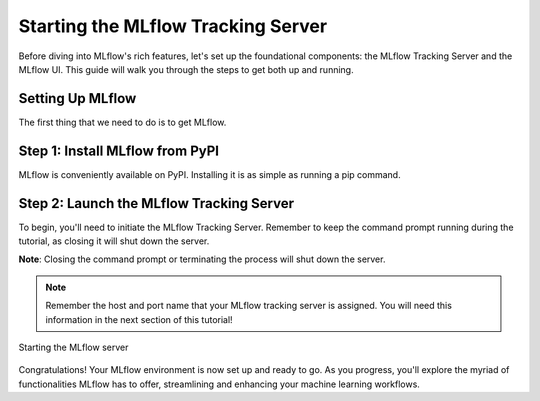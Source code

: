 Starting the MLflow Tracking Server
===================================

Before diving into MLflow's rich features, let's set up the foundational components: the MLflow
Tracking Server and the MLflow UI. This guide will walk you through the steps to get both up and running.

Setting Up MLflow
-----------------

The first thing that we need to do is to get MLflow.

Step 1: Install MLflow from PyPI
--------------------------------

MLflow is conveniently available on PyPI. Installing it is as simple as running a pip command.

.. code-section::
    .. code-block:: bash
        :name: download-mlflow

        pip install mlflow

Step 2: Launch the MLflow Tracking Server
-----------------------------------------

To begin, you'll need to initiate the MLflow Tracking Server. Remember to keep the command prompt
running during the tutorial, as closing it will shut down the server.

.. code-section::
    .. code-block:: bash
        :name: tracking-server-start

        mlflow server --host 127.0.0.1 --port 8080

**Note**: Closing the command prompt or terminating the process will shut down the server.

.. note::
        Remember the host and port name that your MLflow tracking server is assigned. You will need
        this information in the next section of this tutorial!

.. figure:: ../../_static/images/tutorials/introductory/logging-first-model/start-mlflow-server.png
    :width: 860px
    :align: center
    :alt: Starting the MLflow Tracking server from the command linear

    Starting the MLflow server

Congratulations! Your MLflow environment is now set up and ready to go. As you progress, you'll
explore the myriad of functionalities MLflow has to offer, streamlining and enhancing your machine learning workflows.
